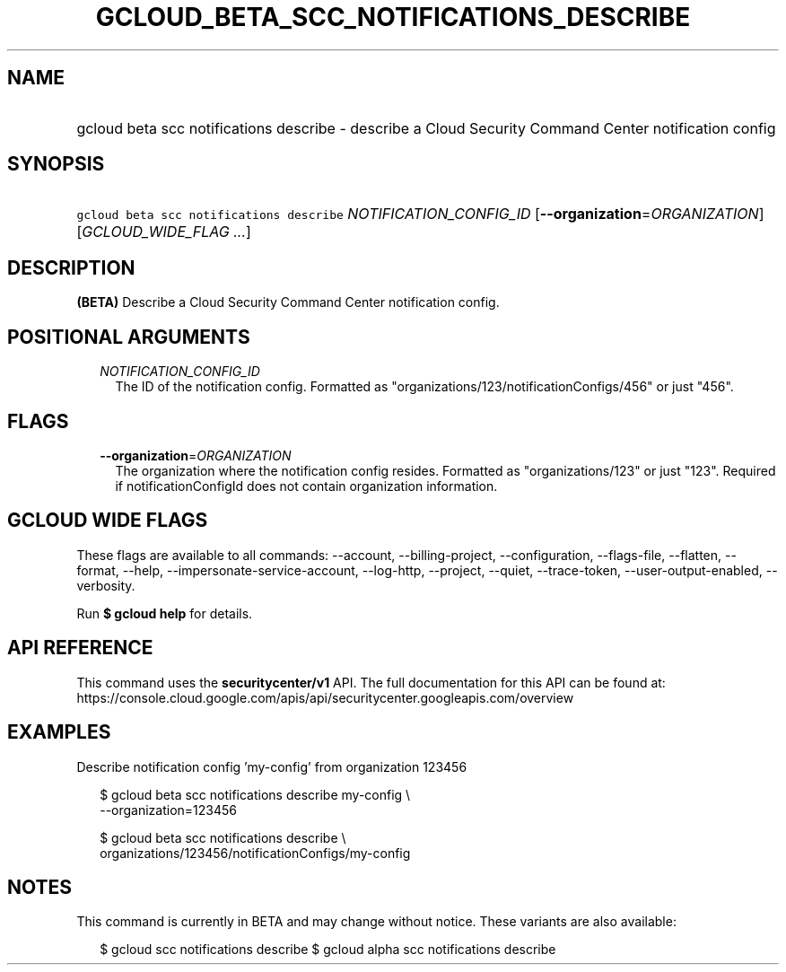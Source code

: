 
.TH "GCLOUD_BETA_SCC_NOTIFICATIONS_DESCRIBE" 1



.SH "NAME"
.HP
gcloud beta scc notifications describe \- describe a Cloud Security Command Center notification config



.SH "SYNOPSIS"
.HP
\f5gcloud beta scc notifications describe\fR \fINOTIFICATION_CONFIG_ID\fR [\fB\-\-organization\fR=\fIORGANIZATION\fR] [\fIGCLOUD_WIDE_FLAG\ ...\fR]



.SH "DESCRIPTION"

\fB(BETA)\fR Describe a Cloud Security Command Center notification config.



.SH "POSITIONAL ARGUMENTS"

.RS 2m
.TP 2m
\fINOTIFICATION_CONFIG_ID\fR
The ID of the notification config. Formatted as
"organizations/123/notificationConfigs/456" or just "456".


.RE
.sp

.SH "FLAGS"

.RS 2m
.TP 2m
\fB\-\-organization\fR=\fIORGANIZATION\fR
The organization where the notification config resides. Formatted as
"organizations/123" or just "123". Required if notificationConfigId does not
contain organization information.


.RE
.sp

.SH "GCLOUD WIDE FLAGS"

These flags are available to all commands: \-\-account, \-\-billing\-project,
\-\-configuration, \-\-flags\-file, \-\-flatten, \-\-format, \-\-help,
\-\-impersonate\-service\-account, \-\-log\-http, \-\-project, \-\-quiet,
\-\-trace\-token, \-\-user\-output\-enabled, \-\-verbosity.

Run \fB$ gcloud help\fR for details.



.SH "API REFERENCE"

This command uses the \fBsecuritycenter/v1\fR API. The full documentation for
this API can be found at:
https://console.cloud.google.com/apis/api/securitycenter.googleapis.com/overview



.SH "EXAMPLES"

Describe notification config 'my\-config' from organization 123456

.RS 2m
$ gcloud beta scc notifications describe my\-config \e
    \-\-organization=123456
.RE

.RS 2m
$ gcloud beta scc notifications describe \e
    organizations/123456/notificationConfigs/my\-config
.RE



.SH "NOTES"

This command is currently in BETA and may change without notice. These variants
are also available:

.RS 2m
$ gcloud scc notifications describe
$ gcloud alpha scc notifications describe
.RE

